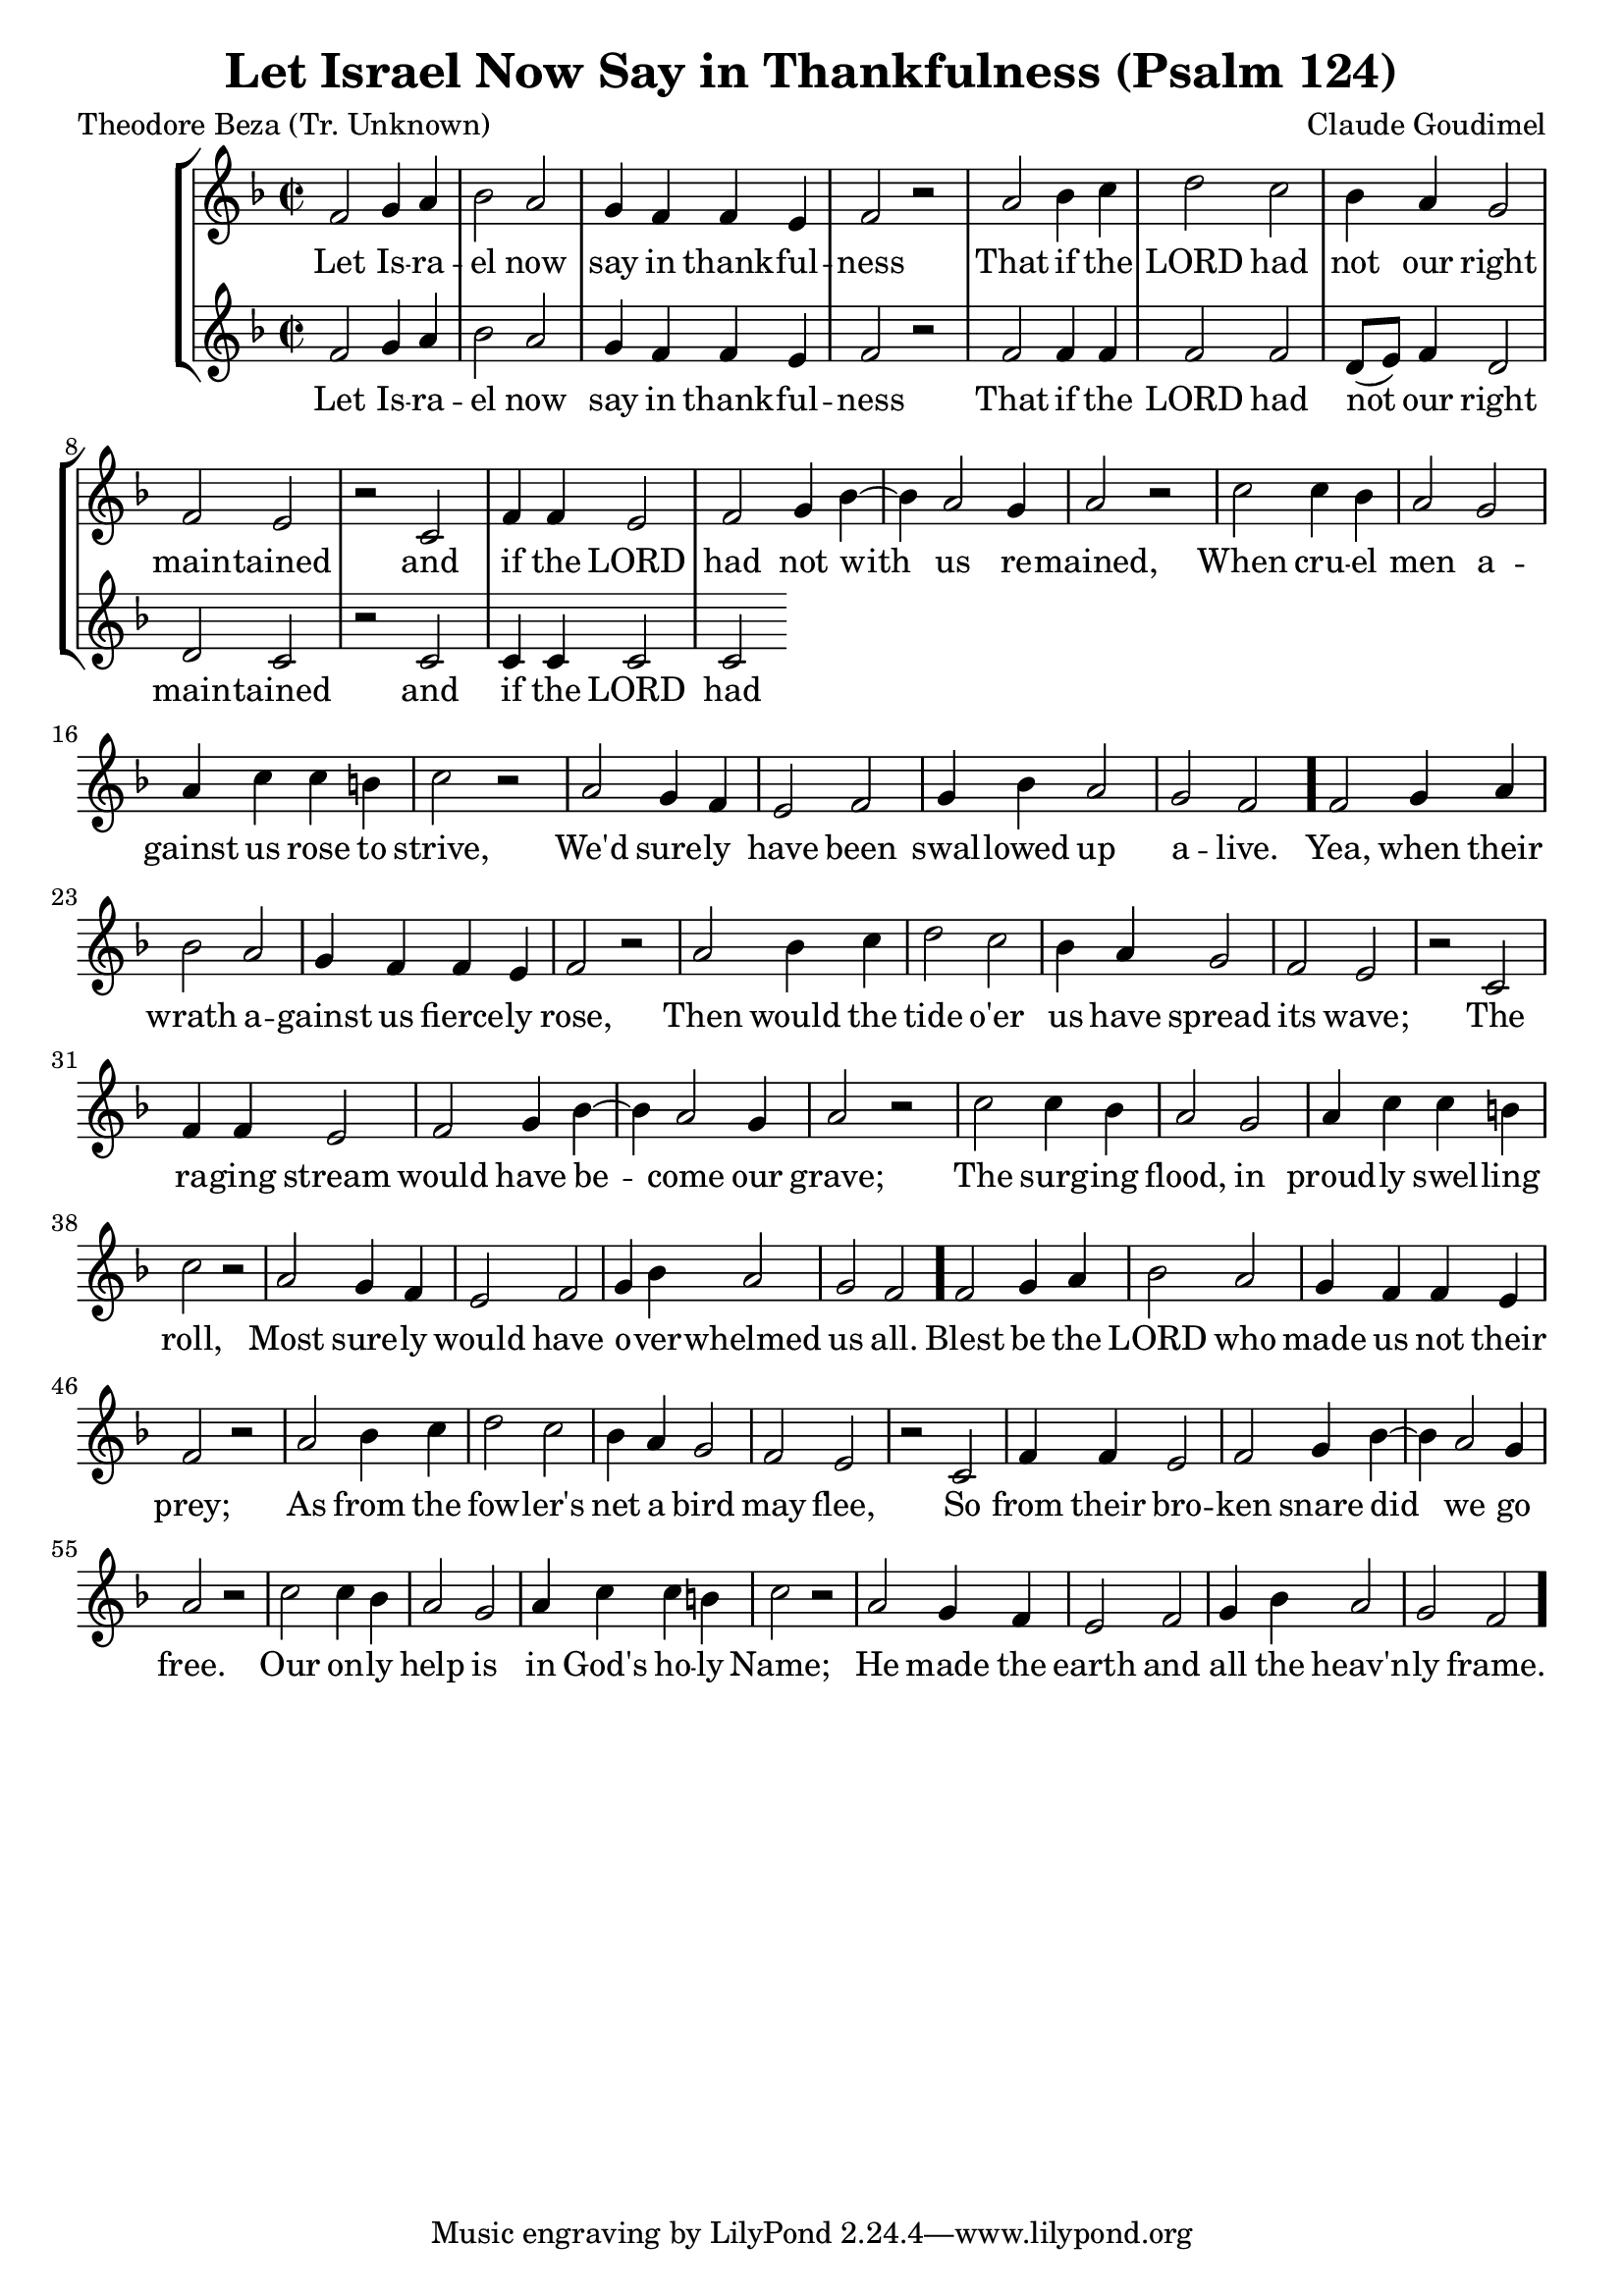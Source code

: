 \version "2.22.1"
\language "english"

\header {
  title = "Let Israel Now Say in Thankfulness (Psalm 124)"
  composer = "Claude Goudimel"
  poet = "Theodore Beza (Tr. Unknown)"
}

vocal_lines = \lyricmode {
    Let Is -- ra -- el now say in thank -- ful -- ness 
    That if the LORD had not our right main -- tained 
    and if the LORD had not with us re -- mained, 
    When cru -- el men a -- gainst us rose to strive, 
    We'd sure -- ly have been swal -- lowed up a -- live.
    Yea, when their wrath a -- gainst us fierce -- ly rose, 
    Then would the tide o'er us have spread its wave; 
    The ra -- ging stream would have be -- come our grave;
    The surg -- ing flood, in proud -- ly swel -- ling roll,
    Most sure -- ly would have o -- ver -- whelmed us all. 
    Blest be the LORD who made us not their prey;
    As from the fow -- ler's net a bird may flee,
    So from their bro -- ken snare did we go free.
    Our on -- ly help is in God's ho -- ly Name;
    He made the earth and all the heav'n -- ly frame.
}

soprano = \relative {
    \clef treble
    \key f \major
    \time 2/2
    f'2 g4 a bf2 a g4 f f e f2 r
    a2 bf4 c d2 c bf4 a g2 f e2 r
    c2 f4 f e2 f g4 bf4~4 a2 g4 a2 r
    c2 c4 bf a2 g a4 c c b c2 r
    a2 g4 f e2 f g4 bf a2 g f \bar "."
    f2 g4 a bf2 a g4 f f e f2 r2
    a bf4 c d2 c bf4 a g2 f e r2
    c f4 f e2 f g4 bf~4 a2 g4 a2 r2
    c c4 bf a2 g a4 c c b c2 r
    a g4 f e2 f g4 bf a2 g f \bar "."
    f2 g4 a bf2 a g4 f f e f2 r2
    a bf4 c d2 c bf4 a g2 f e r2
    c f4 f e2 f g4 bf~4 a2 g4 a2 r2
    c c4 bf a2 g a4 c c b c2 r
    a g4 f e2 f g4 bf a2 g f \bar "."

}

alto = \relative {
    \clef treble
    \key f \major
    \time 2/2
    f'2 g4 a bf2 a g4 f f e f2 r
    f2 f4 f f2 f d8[( e)] f4 d2 d c r
    c c4 c c2 c
}

\score {
    \new StaffGroup <<
        \new Voice = "sop" { \soprano }
        \new Lyrics \lyricsto sop \vocal_lines
        \new Voice = "alto" { \alto }
        \new Lyrics \lyricsto alto \vocal_lines
    >>
}